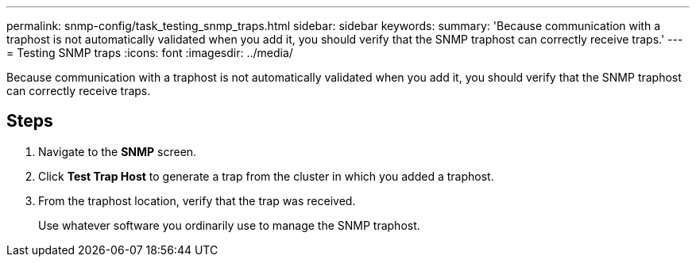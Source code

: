 ---
permalink: snmp-config/task_testing_snmp_traps.html
sidebar: sidebar
keywords: 
summary: 'Because communication with a traphost is not automatically validated when you add it, you should verify that the SNMP traphost can correctly receive traps.'
---
= Testing SNMP traps
:icons: font
:imagesdir: ../media/

[.lead]
Because communication with a traphost is not automatically validated when you add it, you should verify that the SNMP traphost can correctly receive traps.

== Steps

. Navigate to the *SNMP* screen.
. Click *Test Trap Host* to generate a trap from the cluster in which you added a traphost.
. From the traphost location, verify that the trap was received.
+
Use whatever software you ordinarily use to manage the SNMP traphost.
